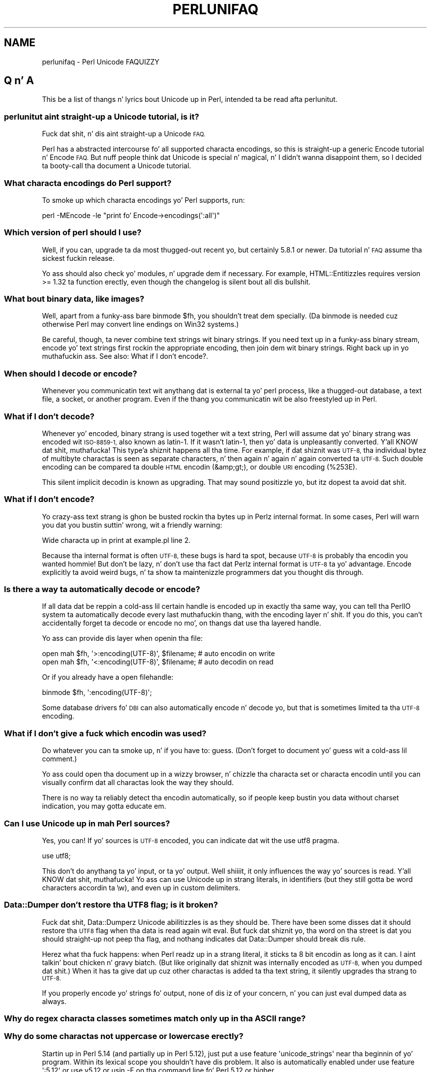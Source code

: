 .\" Automatically generated by Pod::Man 2.27 (Pod::Simple 3.28)
.\"
.\" Standard preamble:
.\" ========================================================================
.de Sp \" Vertical space (when we can't use .PP)
.if t .sp .5v
.if n .sp
..
.de Vb \" Begin verbatim text
.ft CW
.nf
.ne \\$1
..
.de Ve \" End verbatim text
.ft R
.fi
..
.\" Set up some characta translations n' predefined strings.  \*(-- will
.\" give a unbreakable dash, \*(PI'ma give pi, \*(L" will give a left
.\" double quote, n' \*(R" will give a right double quote.  \*(C+ will
.\" give a sickr C++.  Capital omega is used ta do unbreakable dashes and
.\" therefore won't be available.  \*(C` n' \*(C' expand ta `' up in nroff,
.\" not a god damn thang up in troff, fo' use wit C<>.
.tr \(*W-
.ds C+ C\v'-.1v'\h'-1p'\s-2+\h'-1p'+\s0\v'.1v'\h'-1p'
.ie n \{\
.    dz -- \(*W-
.    dz PI pi
.    if (\n(.H=4u)&(1m=24u) .ds -- \(*W\h'-12u'\(*W\h'-12u'-\" diablo 10 pitch
.    if (\n(.H=4u)&(1m=20u) .ds -- \(*W\h'-12u'\(*W\h'-8u'-\"  diablo 12 pitch
.    dz L" ""
.    dz R" ""
.    dz C` ""
.    dz C' ""
'br\}
.el\{\
.    dz -- \|\(em\|
.    dz PI \(*p
.    dz L" ``
.    dz R" ''
.    dz C`
.    dz C'
'br\}
.\"
.\" Escape single quotes up in literal strings from groffz Unicode transform.
.ie \n(.g .ds Aq \(aq
.el       .ds Aq '
.\"
.\" If tha F regista is turned on, we'll generate index entries on stderr for
.\" titlez (.TH), headaz (.SH), subsections (.SS), shit (.Ip), n' index
.\" entries marked wit X<> up in POD.  Of course, you gonna gotta process the
.\" output yo ass up in some meaningful fashion.
.\"
.\" Avoid warnin from groff bout undefined regista 'F'.
.de IX
..
.nr rF 0
.if \n(.g .if rF .nr rF 1
.if (\n(rF:(\n(.g==0)) \{
.    if \nF \{
.        de IX
.        tm Index:\\$1\t\\n%\t"\\$2"
..
.        if !\nF==2 \{
.            nr % 0
.            nr F 2
.        \}
.    \}
.\}
.rr rF
.\"
.\" Accent mark definitions (@(#)ms.acc 1.5 88/02/08 SMI; from UCB 4.2).
.\" Fear. Shiiit, dis aint no joke.  Run. I aint talkin' bout chicken n' gravy biatch.  Save yo ass.  No user-serviceable parts.
.    \" fudge factors fo' nroff n' troff
.if n \{\
.    dz #H 0
.    dz #V .8m
.    dz #F .3m
.    dz #[ \f1
.    dz #] \fP
.\}
.if t \{\
.    dz #H ((1u-(\\\\n(.fu%2u))*.13m)
.    dz #V .6m
.    dz #F 0
.    dz #[ \&
.    dz #] \&
.\}
.    \" simple accents fo' nroff n' troff
.if n \{\
.    dz ' \&
.    dz ` \&
.    dz ^ \&
.    dz , \&
.    dz ~ ~
.    dz /
.\}
.if t \{\
.    dz ' \\k:\h'-(\\n(.wu*8/10-\*(#H)'\'\h"|\\n:u"
.    dz ` \\k:\h'-(\\n(.wu*8/10-\*(#H)'\`\h'|\\n:u'
.    dz ^ \\k:\h'-(\\n(.wu*10/11-\*(#H)'^\h'|\\n:u'
.    dz , \\k:\h'-(\\n(.wu*8/10)',\h'|\\n:u'
.    dz ~ \\k:\h'-(\\n(.wu-\*(#H-.1m)'~\h'|\\n:u'
.    dz / \\k:\h'-(\\n(.wu*8/10-\*(#H)'\z\(sl\h'|\\n:u'
.\}
.    \" troff n' (daisy-wheel) nroff accents
.ds : \\k:\h'-(\\n(.wu*8/10-\*(#H+.1m+\*(#F)'\v'-\*(#V'\z.\h'.2m+\*(#F'.\h'|\\n:u'\v'\*(#V'
.ds 8 \h'\*(#H'\(*b\h'-\*(#H'
.ds o \\k:\h'-(\\n(.wu+\w'\(de'u-\*(#H)/2u'\v'-.3n'\*(#[\z\(de\v'.3n'\h'|\\n:u'\*(#]
.ds d- \h'\*(#H'\(pd\h'-\w'~'u'\v'-.25m'\f2\(hy\fP\v'.25m'\h'-\*(#H'
.ds D- D\\k:\h'-\w'D'u'\v'-.11m'\z\(hy\v'.11m'\h'|\\n:u'
.ds th \*(#[\v'.3m'\s+1I\s-1\v'-.3m'\h'-(\w'I'u*2/3)'\s-1o\s+1\*(#]
.ds Th \*(#[\s+2I\s-2\h'-\w'I'u*3/5'\v'-.3m'o\v'.3m'\*(#]
.ds ae a\h'-(\w'a'u*4/10)'e
.ds Ae A\h'-(\w'A'u*4/10)'E
.    \" erections fo' vroff
.if v .ds ~ \\k:\h'-(\\n(.wu*9/10-\*(#H)'\s-2\u~\d\s+2\h'|\\n:u'
.if v .ds ^ \\k:\h'-(\\n(.wu*10/11-\*(#H)'\v'-.4m'^\v'.4m'\h'|\\n:u'
.    \" fo' low resolution devices (crt n' lpr)
.if \n(.H>23 .if \n(.V>19 \
\{\
.    dz : e
.    dz 8 ss
.    dz o a
.    dz d- d\h'-1'\(ga
.    dz D- D\h'-1'\(hy
.    dz th \o'bp'
.    dz Th \o'LP'
.    dz ae ae
.    dz Ae AE
.\}
.rm #[ #] #H #V #F C
.\" ========================================================================
.\"
.IX Title "PERLUNIFAQ 1"
.TH PERLUNIFAQ 1 "2014-10-01" "perl v5.18.4" "Perl Programmers Reference Guide"
.\" For nroff, turn off justification. I aint talkin' bout chicken n' gravy biatch.  Always turn off hyphenation; it makes
.\" way too nuff mistakes up in technical documents.
.if n .ad l
.nh
.SH "NAME"
perlunifaq \- Perl Unicode FAQUIZZY
.SH "Q n' A"
.IX Header "Q n' A"
This be a list of thangs n' lyrics bout Unicode up in Perl, intended ta be
read afta perlunitut.
.SS "perlunitut aint straight-up a Unicode tutorial, is it?"
.IX Subsection "perlunitut aint straight-up a Unicode tutorial, is it?"
Fuck dat shit, n' dis aint straight-up a Unicode \s-1FAQ.\s0
.PP
Perl has a abstracted intercourse fo' all supported characta encodings, so this
is straight-up a generic \f(CW\*(C`Encode\*(C'\fR tutorial n' \f(CW\*(C`Encode\*(C'\fR \s-1FAQ.\s0 But nuff people
think dat Unicode is special n' magical, n' I didn't wanna disappoint
them, so I decided ta booty-call tha document a Unicode tutorial.
.SS "What characta encodings do Perl support?"
.IX Subsection "What characta encodings do Perl support?"
To smoke up which characta encodings yo' Perl supports, run:
.PP
.Vb 1
\&    perl \-MEncode \-le "print fo' Encode\->encodings(\*(Aq:all\*(Aq)"
.Ve
.SS "Which version of perl should I use?"
.IX Subsection "Which version of perl should I use?"
Well, if you can, upgrade ta da most thugged-out recent yo, but certainly \f(CW5.8.1\fR or newer.
Da tutorial n' \s-1FAQ\s0 assume tha sickest fuckin release.
.PP
Yo ass should also check yo' modules, n' upgrade dem if necessary. For example,
HTML::Entitizzles requires version >= 1.32 ta function erectly, even though the
changelog is silent bout all dis bullshit.
.SS "What bout binary data, like images?"
.IX Subsection "What bout binary data, like images?"
Well, apart from a funky-ass bare \f(CW\*(C`binmode $fh\*(C'\fR, you shouldn't treat dem specially.
(Da binmode is needed cuz otherwise Perl may convert line endings on Win32
systems.)
.PP
Be careful, though, ta never combine text strings wit binary strings. If you
need text up in a funky-ass binary stream, encode yo' text strings first rockin the
appropriate encoding, then join dem wit binary strings. Right back up in yo muthafuckin ass. See also: \*(L"What if I
don't encode?\*(R".
.SS "When should I decode or encode?"
.IX Subsection "When should I decode or encode?"
Whenever you communicatin text wit anythang dat is external ta yo' perl
process, like a thugged-out database, a text file, a socket, or another program. Even if
the thang you communicatin wit be also freestyled up in Perl.
.SS "What if I don't decode?"
.IX Subsection "What if I don't decode?"
Whenever yo' encoded, binary strang is used together wit a text string, Perl
will assume dat yo' binary strang was encoded wit \s-1ISO\-8859\-1,\s0 also known as
latin\-1. If it wasn't latin\-1, then yo' data is unpleasantly converted. Y'all KNOW dat shit, muthafucka! This type'a shiznit happens all tha time. For
example, if dat shiznit was \s-1UTF\-8,\s0 tha individual bytez of multibyte charactas is seen
as separate characters, n' then again n' again n' again converted ta \s-1UTF\-8.\s0 Such double encoding
can be compared ta double \s-1HTML\s0 encodin (\f(CW\*(C`&amp;gt;\*(C'\fR), or double \s-1URI\s0 encoding
(\f(CW%253E\fR).
.PP
This silent implicit decodin is known as \*(L"upgrading\*(R". That may sound
positizzle yo, but itz dopest ta avoid dat shit.
.SS "What if I don't encode?"
.IX Subsection "What if I don't encode?"
Yo crazy-ass text strang is ghon be busted rockin tha bytes up in Perlz internal format. In
some cases, Perl will warn you dat you bustin suttin' wrong, wit a
friendly warning:
.PP
.Vb 1
\&    Wide characta up in print at example.pl line 2.
.Ve
.PP
Because tha internal format is often \s-1UTF\-8,\s0 these bugs is hard ta spot,
because \s-1UTF\-8\s0 is probably tha encodin you wanted hommie! But don't be lazy, n' don't
use tha fact dat Perlz internal format is \s-1UTF\-8\s0 ta yo' advantage. Encode
explicitly ta avoid weird bugs, n' ta show ta maintenizzle programmers dat you
thought dis through.
.SS "Is there a way ta automatically decode or encode?"
.IX Subsection "Is there a way ta automatically decode or encode?"
If all data dat be reppin a cold-ass lil certain handle is encoded up in exactly tha same
way, you can tell tha PerlIO system ta automatically decode every last muthafuckin thang, with
the \f(CW\*(C`encoding\*(C'\fR layer n' shit. If you do this, you can't accidentally forget ta decode
or encode no mo', on thangs dat use tha layered handle.
.PP
Yo ass can provide dis layer when \f(CW\*(C`open\*(C'\fRin tha file:
.PP
.Vb 2
\&  open mah $fh, \*(Aq>:encoding(UTF\-8)\*(Aq, $filename;  # auto encodin on write
\&  open mah $fh, \*(Aq<:encoding(UTF\-8)\*(Aq, $filename;  # auto decodin on read
.Ve
.PP
Or if you already have a open filehandle:
.PP
.Vb 1
\&  binmode $fh, \*(Aq:encoding(UTF\-8)\*(Aq;
.Ve
.PP
Some database drivers fo' \s-1DBI\s0 can also automatically encode n' decode yo, but
that is sometimes limited ta tha \s-1UTF\-8\s0 encoding.
.SS "What if I don't give a fuck which encodin was used?"
.IX Subsection "What if I don't give a fuck which encodin was used?"
Do whatever you can ta smoke up, n' if you have to: guess. (Don't forget to
document yo' guess wit a cold-ass lil comment.)
.PP
Yo ass could open tha document up in a wizzy browser, n' chizzle tha characta set or
characta encodin until you can visually confirm dat all charactas look the
way they should.
.PP
There is no way ta reliably detect tha encodin automatically, so if people
keep bustin  you data without charset indication, you may gotta educate em.
.SS "Can I use Unicode up in mah Perl sources?"
.IX Subsection "Can I use Unicode up in mah Perl sources?"
Yes, you can! If yo' sources is \s-1UTF\-8\s0 encoded, you can indicate dat wit the
\&\f(CW\*(C`use utf8\*(C'\fR pragma.
.PP
.Vb 1
\&    use utf8;
.Ve
.PP
This don't do anythang ta yo' input, or ta yo' output. Well shiiiit, it only influences
the way yo' sources is read. Y'all KNOW dat shit, muthafucka! Yo ass can use Unicode up in strang literals, in
identifiers (but they still gotta be \*(L"word characters\*(R" accordin ta \f(CW\*(C`\ew\*(C'\fR),
and even up in custom delimiters.
.SS "Data::Dumper don't restore tha \s-1UTF8\s0 flag; is it broken?"
.IX Subsection "Data::Dumper don't restore tha UTF8 flag; is it broken?"
Fuck dat shit, Data::Dumperz Unicode abilitizzles is as they should be. There have been
some disses dat it should restore tha \s-1UTF8\s0 flag when tha data is read
again wit \f(CW\*(C`eval\*(C'\fR. But fuck dat shiznit yo, tha word on tha street is dat you should straight-up not peep tha flag, and
nothang indicates dat Data::Dumper should break dis rule.
.PP
Herez what tha fuck happens: when Perl readz up in a strang literal, it sticks ta 8 bit
encodin as long as it can. I aint talkin' bout chicken n' gravy biatch. (But like originally dat shiznit was internally encoded
as \s-1UTF\-8,\s0 when you dumped dat shit.) When it has ta give dat up cuz other
charactas is added ta tha text string, it silently upgrades tha strang to
\&\s-1UTF\-8. \s0
.PP
If you properly encode yo' strings fo' output, none of dis iz of your
concern, n' you can just \f(CW\*(C`eval\*(C'\fR dumped data as always.
.SS "Why do regex characta classes sometimes match only up in tha \s-1ASCII\s0 range?"
.IX Subsection "Why do regex characta classes sometimes match only up in tha ASCII range?"
.SS "Why do some charactas not uppercase or lowercase erectly?"
.IX Subsection "Why do some charactas not uppercase or lowercase erectly?"
Startin up in Perl 5.14 (and partially up in Perl 5.12), just put a
\&\f(CW\*(C`use feature \*(Aqunicode_strings\*(Aq\*(C'\fR near tha beginnin of yo' program.
Within its lexical scope you shouldn't have dis problem.  It also is
automatically enabled under \f(CW\*(C`use feature \*(Aq:5.12\*(Aq\*(C'\fR or \f(CW\*(C`use v5.12\*(C'\fR or
usin \f(CW\*(C`\-E\*(C'\fR on tha command line fo' Perl 5.12 or higher.
.PP
Da rationale fo' requirin dis is ta not break olda programs that
rely on tha way thangs hit dat shiznit before Unicode came along.  Those older
programs knew only bout tha \s-1ASCII\s0 characta set, n' so may not work
properly fo' additionizzle characters.  When a strang is encoded up in \s-1UTF\-8,\s0
Perl assumes dat tha program is prepared ta deal wit Unicode yo, but when
the strang aint, Perl assumes dat only \s-1ASCII\s0
is wanted, n' so dem charactas dat is not \s-1ASCII\s0
charactas aren't recognized as ta what tha fuck they would be up in Unicode.
\&\f(CW\*(C`use feature \*(Aqunicode_strings\*(Aq\*(C'\fR  drops some lyrics ta Perl ta treat all charactas as
Unicode, whether tha strang is encoded up in \s-1UTF\-8\s0 or not, thus avoiding
the problem.
.PP
But fuck dat shiznit yo, tha word on tha street is dat on earlier Perls, or if you pass strings ta subroutines outside
the featurez scope, you can force Unicode semantics by changin the
encodin ta \s-1UTF\-8\s0 by bustin \f(CW\*(C`utf8::upgrade($string)\*(C'\fR. This can be used
safely on any string, as it checks n' do not chizzle strings dat have
already been upgraded.
.PP
For a mo' detailed rap, peep Unicode::Semantics on \s-1CPAN.\s0
.SS "How tha fuck can I determine if a strang be a text strang or a funky-ass binary string?"
.IX Subsection "How tha fuck can I determine if a strang be a text strang or a funky-ass binary string?"
Yo ass can't. Right back up in yo muthafuckin ass. Some use tha \s-1UTF8\s0 flag fo' dis yo, but thatz misuse, n' make well
behaved modulez like Data::Dumper look bad. Y'all KNOW dat shit, muthafucka! Da flag is useless fo' this
purpose, cuz itz off when a 8 bit encodin (by default \s-1ISO\-8859\-1\s0) is
used ta store tha string.
.PP
This is suttin' you, tha programmer, has ta keep track of; sorry bout dat bullshit. Yo ass could
consider adoptin a kind of \*(L"Hungarian notation\*(R" ta help wit all dis bullshit.
.SS "How tha fuck do I convert from encodin \s-1FOO\s0 ta encodin \s-1BAR\s0?"
.IX Subsection "How tha fuck do I convert from encodin FOO ta encodin BAR?"
By first convertin tha FOO-encoded byte strang ta a text string, n' then the
text strang ta a BAR-encoded byte string:
.PP
.Vb 2
\&    mah $text_strin = decode(\*(AqFOO\*(Aq, $foo_string);
\&    mah $bar_strin  = encode(\*(AqBAR\*(Aq, $text_string);
.Ve
.PP
or by skippin tha text strang part, n' goin directly from one binary
encodin ta tha other:
.PP
.Vb 2
\&    use Encode qw(from_to);
\&    from_to($string, \*(AqFOO\*(Aq, \*(AqBAR\*(Aq);  # chizzlez contentz of $string
.Ve
.PP
or by lettin automatic decodin n' encodin do all tha work:
.PP
.Vb 3
\&    open mah $foofh, \*(Aq<:encoding(FOO)\*(Aq, \*(Aqexample.foo.txt\*(Aq;
\&    open mah $barfh, \*(Aq>:encoding(BAR)\*(Aq, \*(Aqexample.bar.txt\*(Aq;
\&    print { $barfh } $_ while <$foofh>;
.Ve
.ie n .SS "What is ""decode_utf8"" n' ""encode_utf8""?"
.el .SS "What is \f(CWdecode_utf8\fP n' \f(CWencode_utf8\fP?"
.IX Subsection "What is decode_utf8 n' encode_utf8?"
These is alternate syntaxes fo' \f(CW\*(C`decode(\*(Aqutf8\*(Aq, ...)\*(C'\fR n' \f(CW\*(C`encode(\*(Aqutf8\*(Aq,
\&...)\*(C'\fR.
.ie n .SS "What tha fuck iz a ""wide character""?"
.el .SS "What tha fuck iz a ``wide character''?"
.IX Subsection "What tha fuck iz a wide character?"
This be a term used both fo' charactas wit a ordinal value pimped outa than 127,
charactas wit a ordinal value pimped outa than 255, or any characta occupying
more than one byte, dependin on tha context.
.PP
Da Perl warnin \*(L"Wide characta up in ...\*(R" is caused by a cold-ass lil characta wit an
ordinal value pimped outa than 255. With no specified encodin layer, Perl tries to
fit thangs up in \s-1ISO\-8859\-1\s0 fo' backward compatibilitizzle reasons. When it can't, it
emits dis warnin (if warnings is enabled), n' outputs \s-1UTF\-8\s0 encoded data
instead.
.PP
To avoid dis warnin n' ta avoid havin different output encodings up in a single
stream, always specify a encodin explicitly, fo' example wit a PerlIO layer:
.PP
.Vb 1
\&    binmode STDOUT, ":encoding(UTF\-8)";
.Ve
.SH "INTERNALS"
.IX Header "INTERNALS"
.ie n .SS "What tha fuck iz ""the \s-1UTF8\s0 flag""?"
.el .SS "What tha fuck iz ``the \s-1UTF8\s0 flag''?"
.IX Subsection "What tha fuck iz tha UTF8 flag?"
Please, unless you jackin tha internals, or debuggin weirdness, don't
think bout tha \s-1UTF8\s0 flag at all. That means dat you straight-up probably shouldn't
use \f(CW\*(C`is_utf8\*(C'\fR, \f(CW\*(C`_utf8_on\*(C'\fR or \f(CW\*(C`_utf8_off\*(C'\fR at all.
.PP
Da \s-1UTF8\s0 flag, also called SvUTF8, be a internal flag dat indicates dat the
current internal representation is \s-1UTF\-8.\s0 Without tha flag, it be assumed ta be
\&\s-1ISO\-8859\-1.\s0 Perl converts between these automatically.  (Actually Perl usually
assumes tha representation is \s-1ASCII\s0; peep \*(L"Why do regex characta classes
sometimes match only up in tha \s-1ASCII\s0 range?\*(R" above.)
.PP
One of Perlz internal formats happens ta be \s-1UTF\-8.\s0 Unfortunately, Perl can't
keep a secret, so mah playas knows bout all dis bullshit. That is tha source of much
confusion. I aint talkin' bout chicken n' gravy biatch. It aint nuthin but betta ta pretend dat tha internal format is some unknown
encoding, n' dat you always gotta encode n' decode explicitly.
.ie n .SS "What bout tha ""use bytes"" pragma?"
.el .SS "What bout tha \f(CWuse bytes\fP pragma?"
.IX Subsection "What bout tha use bytes pragma?"
Don't use dat shit. Well shiiiit, it make no sense ta deal wit bytes up in a text string, n' it
makes no sense ta deal wit charactas up in a funky-ass byte string. Do tha proper
conversions (by decoding/encoding), n' thangs will work up well: you get
characta counts fo' decoded data, n' byte counts fo' encoded data.
.PP
\&\f(CW\*(C`use bytes\*(C'\fR is probably a gangbangin' failed attempt ta do suttin' useful naaahhmean? Just forget
about dat shit.
.ie n .SS "What bout tha ""use encoding"" pragma?"
.el .SS "What bout tha \f(CWuse encoding\fP pragma?"
.IX Subsection "What bout tha use encodin pragma?"
Don't use dat shit. Unfortunately, it assumes dat tha programmerz environment and
that of tha user will use tha same encoding. Well shiiiit, it will use tha same encodin for
the source code n' fo' \s-1STDIN\s0 n' \s-1STDOUT.\s0 When a program is copied ta another
machine, tha source code do not chizzle yo, but tha \s-1STDIO\s0 environment might.
.PP
If you need non-ASCII charactas up in yo' source code, make it a \s-1UTF\-8\s0 encoded
file n' \f(CW\*(C`use utf8\*(C'\fR.
.PP
If you need ta set tha encodin fo' \s-1STDIN, STDOUT,\s0 n' \s-1STDERR,\s0 fo' example
based on tha userz locale, \f(CW\*(C`use open\*(C'\fR.
.ie n .SS "What tha fuck iz tha difference between "":encoding"" n' "":utf8""?"
.el .SS "What tha fuck iz tha difference between \f(CW:encoding\fP n' \f(CW:utf8\fP?"
.IX Subsection "What tha fuck iz tha difference between :encodin n' :utf8?"
Because \s-1UTF\-8\s0 is one of Perlz internal formats, you can often just skip the
encodin or decodin step, n' manipulate tha \s-1UTF8\s0 flag directly.
.PP
Instead of \f(CW\*(C`:encoding(UTF\-8)\*(C'\fR, you can simply use \f(CW\*(C`:utf8\*(C'\fR, which skips the
encodin step if tha data was already represented as \s-1UTF8\s0 internally. This is
widely accepted as phat behavior when you writin yo, but it can be dangerous
when reading, cuz it causes internal inconsistency when you have invalid
byte sequences. Usin \f(CW\*(C`:utf8\*(C'\fR fo' input can sometimes result up in security
breaches, so please use \f(CW\*(C`:encoding(UTF\-8)\*(C'\fR instead.
.PP
Instead of \f(CW\*(C`decode\*(C'\fR n' \f(CW\*(C`encode\*(C'\fR, you could use \f(CW\*(C`_utf8_on\*(C'\fR n' \f(CW\*(C`_utf8_off\*(C'\fR,
but dis is considered wack style. Especially \f(CW\*(C`_utf8_on\*(C'\fR can be dangerous, for
the same reason dat \f(CW\*(C`:utf8\*(C'\fR can.
.PP
There is some shortcuts fo' oneliners;
see \-C up in perlrun.
.ie n .SS "Whatz tha difference between ""UTF\-8"" n' ""utf8""?"
.el .SS "Whatz tha difference between \f(CWUTF\-8\fP n' \f(CWutf8\fP?"
.IX Subsection "Whatz tha difference between UTF-8 n' utf8?"
\&\f(CW\*(C`UTF\-8\*(C'\fR is tha straight-up legit standard. Y'all KNOW dat shit, muthafucka! \f(CW\*(C`utf8\*(C'\fR is Perlz way of bein liberal in
what it accepts, n' you can put dat on yo' toast. If you gotta rap wit thangs dat aren't so liberal,
you may wanna consider rockin \f(CW\*(C`UTF\-8\*(C'\fR. If you gotta rap wit thangs
that is too liberal, you may gotta use \f(CW\*(C`utf8\*(C'\fR. Da full explanation is in
Encode.
.PP
\&\f(CW\*(C`UTF\-8\*(C'\fR is internally known as \f(CW\*(C`utf\-8\-strict\*(C'\fR. Da tutorial uses \s-1UTF\-8\s0
consistently, even where utf8 is straight-up used internally, cuz the
distinction can be hard ta make, n' is mostly irrelevant.
.PP
For example, utf8 can be used fo' code points dat don't exist up in Unicode, like
9999999 yo, but if you encode dat ta \s-1UTF\-8,\s0 you git a substitution characta (by
default; peep \*(L"Handlin Malformed Data\*(R" up in Encode fo' mo' wayz of dealin with
this.)
.PP
Okay, if you insist: tha \*(L"internal format\*(R" is utf8, not \s-1UTF\-8. \s0(When itz not
some other encoding.)
.SS "I lost track; what tha fuck encodin is tha internal format straight-up?"
.IX Subsection "I lost track; what tha fuck encodin is tha internal format straight-up?"
It aint nuthin but phat dat you lost track, cuz you shouldn't depend on tha internal
format bein any specific encoding. But since you asked: by default, the
internal format is either \s-1ISO\-8859\-1 \s0(latin\-1), or utf8, dependin on the
history of tha string. On \s-1EBCDIC\s0 platforms, dis may be different even.
.PP
Perl knows how tha fuck it stored tha strang internally, n' will use dat knowledge
when you \f(CW\*(C`encode\*(C'\fR. In other lyrics: don't try ta smoke up what tha fuck tha internal
encodin fo' a cold-ass lil certain strang is yo, but instead just encode it tha fuck into tha encoding
that you want.
.SH "AUTHOR"
.IX Header "AUTHOR"
Juerd Waalboer <#####@juerd.nl>
.SH "SEE ALSO"
.IX Header "SEE ALSO"
perlunicode, perluniintro, Encode
